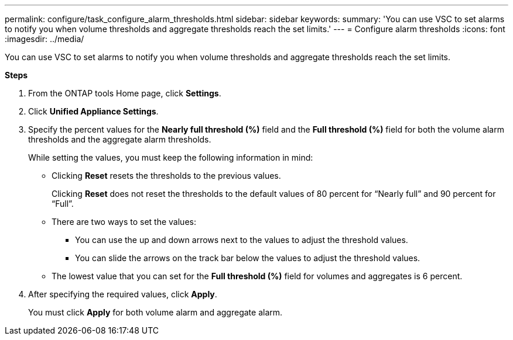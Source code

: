---
permalink: configure/task_configure_alarm_thresholds.html
sidebar: sidebar
keywords:
summary: 'You can use VSC to set alarms to notify you when volume thresholds and aggregate thresholds reach the set limits.'
---
= Configure alarm thresholds
:icons: font
:imagesdir: ../media/

[.lead]
You can use VSC to set alarms to notify you when volume thresholds and aggregate thresholds reach the set limits.

*Steps*

. From the ONTAP tools Home page, click *Settings*.
. Click *Unified Appliance Settings*.
. Specify the percent values for the *Nearly full threshold (%)* field and the *Full threshold (%)* field for both the volume alarm thresholds and the aggregate alarm thresholds.
+
While setting the values, you must keep the following information in mind:

 ** Clicking *Reset* resets the thresholds to the previous values.
+
Clicking *Reset* does not reset the thresholds to the default values of 80 percent for "`Nearly full`" and 90 percent for "`Full`".

 ** There are two ways to set the values:
  *** You can use the up and down arrows next to the values to adjust the threshold values.
  *** You can slide the arrows on the track bar below the values to adjust the threshold values.
 ** The lowest value that you can set for the *Full threshold (%)* field for volumes and aggregates is 6 percent.

. After specifying the required values, click *Apply*.
+
You must click *Apply* for both volume alarm and aggregate alarm.
